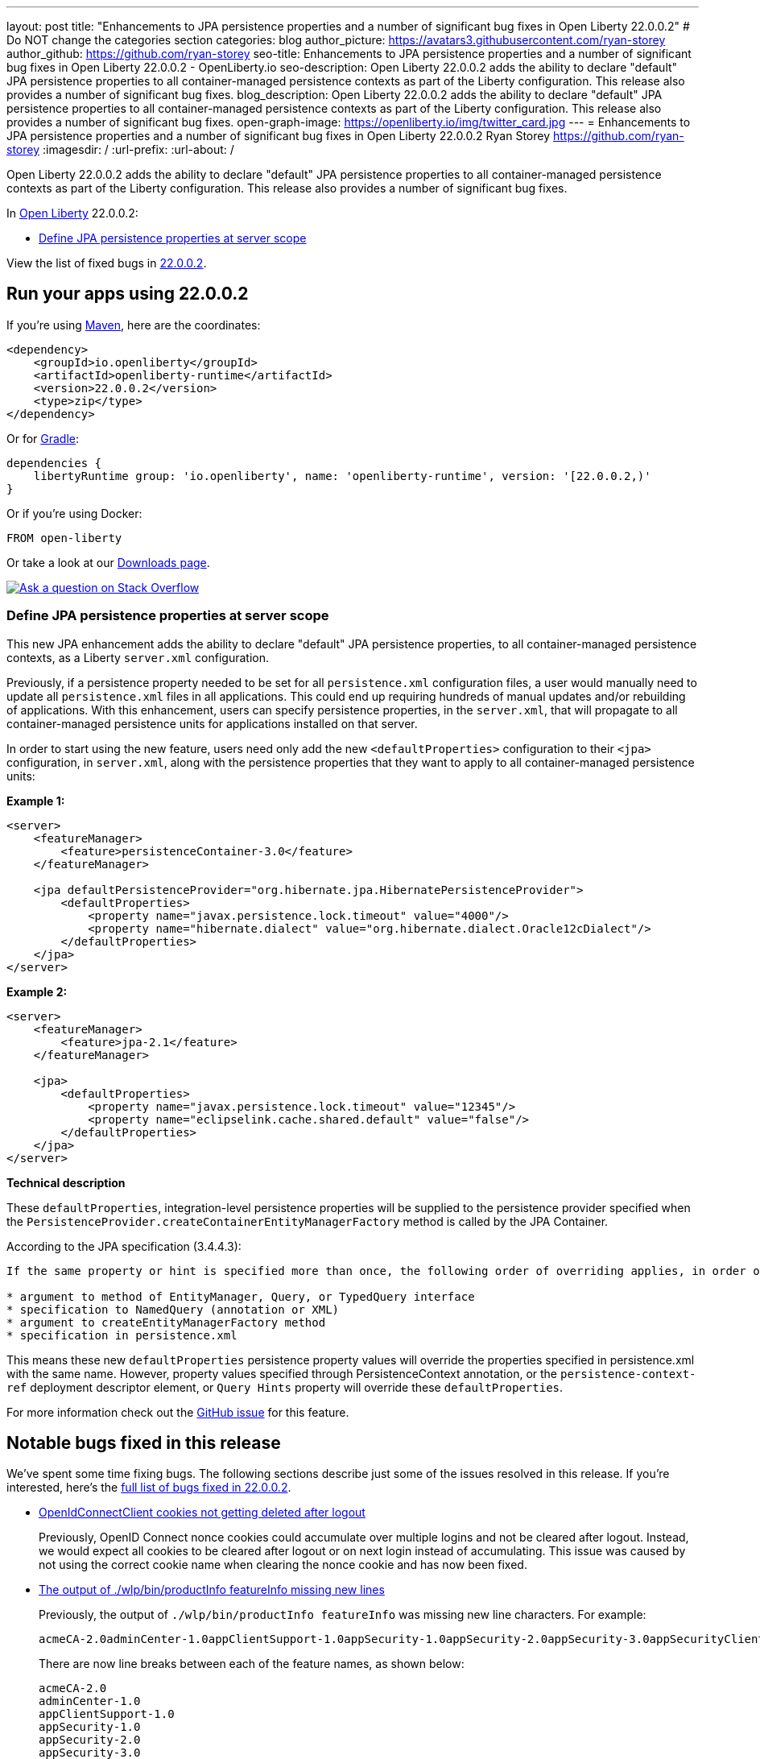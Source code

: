 ---
layout: post
title: "Enhancements to JPA persistence properties and a number of significant bug fixes in Open Liberty 22.0.0.2"
# Do NOT change the categories section
categories: blog
author_picture: https://avatars3.githubusercontent.com/ryan-storey
author_github: https://github.com/ryan-storey
seo-title: Enhancements to JPA persistence properties and a number of significant bug fixes in Open Liberty 22.0.0.2 - OpenLiberty.io
seo-description: Open Liberty 22.0.0.2 adds the ability to declare "default" JPA persistence properties to all container-managed persistence contexts as part of the Liberty configuration. This release also provides a number of significant bug fixes.
blog_description: Open Liberty 22.0.0.2 adds the ability to declare "default" JPA persistence properties to all container-managed persistence contexts as part of the Liberty configuration. This release also provides a number of significant bug fixes.
open-graph-image: https://openliberty.io/img/twitter_card.jpg
---
= Enhancements to JPA persistence properties and a number of significant bug fixes in Open Liberty 22.0.0.2
Ryan Storey <https://github.com/ryan-storey>
:imagesdir: /
:url-prefix:
:url-about: /
//Blank line here is necessary before starting the body of the post.

Open Liberty 22.0.0.2 adds the ability to declare "default" JPA persistence properties to all container-managed persistence contexts as part of the Liberty configuration. This release also provides a number of significant bug fixes.

In link:{url-about}[Open Liberty] 22.0.0.2:

* <<jpa, Define JPA persistence properties at server scope>>

View the list of fixed bugs in link:https://github.com/OpenLiberty/open-liberty/issues?q=label%3Arelease%3A22002+label%3A%22release+bug%22[22.0.0.2].

[#run]
== Run your apps using 22.0.0.2

If you're using link:{url-prefix}/guides/maven-intro.html[Maven], here are the coordinates:

[source,xml]
----
<dependency>
    <groupId>io.openliberty</groupId>
    <artifactId>openliberty-runtime</artifactId>
    <version>22.0.0.2</version>
    <type>zip</type>
</dependency>
----

Or for link:{url-prefix}/guides/gradle-intro.html[Gradle]:

[source,gradle]
----
dependencies {
    libertyRuntime group: 'io.openliberty', name: 'openliberty-runtime', version: '[22.0.0.2,)'
}
----

Or if you're using Docker:

[source]
----
FROM open-liberty
----

Or take a look at our link:{url-prefix}/downloads/[Downloads page].

[link=https://stackoverflow.com/tags/open-liberty]
image::img/blog/blog_btn_stack.svg[Ask a question on Stack Overflow, align="center"]

[#jpa]
=== Define JPA persistence properties at server scope

This new JPA enhancement adds the ability to declare "default" JPA persistence properties, to all container-managed persistence contexts, as a Liberty `server.xml` configuration.

Previously, if a persistence property needed to be set for all `persistence.xml` configuration files, a user would manually need to update all `persistence.xml` files in all applications. This could end up requiring hundreds of manual updates and/or rebuilding of applications.
With this enhancement, users can specify persistence properties, in the `server.xml`, that will propagate to all container-managed persistence units for applications installed on that server.

In order to start using the new feature, users need only add the new `<defaultProperties>` configuration to their `<jpa>` configuration, in `server.xml`, along with the persistence properties that they want to apply to all container-managed persistence units:

*Example 1:*

[source, xml]
----
<server>
    <featureManager>
        <feature>persistenceContainer-3.0</feature>
    </featureManager>

    <jpa defaultPersistenceProvider="org.hibernate.jpa.HibernatePersistenceProvider">
        <defaultProperties>
            <property name="javax.persistence.lock.timeout" value="4000"/>
            <property name="hibernate.dialect" value="org.hibernate.dialect.Oracle12cDialect"/>
        </defaultProperties>
    </jpa>
</server>
----

*Example 2:*

[source, xml]
----
<server>
    <featureManager>
        <feature>jpa-2.1</feature>
    </featureManager>

    <jpa>
        <defaultProperties>
            <property name="javax.persistence.lock.timeout" value="12345"/>
            <property name="eclipselink.cache.shared.default" value="false"/>
        </defaultProperties>
    </jpa>
</server>
----

*Technical description*

These `defaultProperties`, integration-level persistence properties will be supplied to the persistence provider specified when the `PersistenceProvider.createContainerEntityManagerFactory` method is called by the JPA Container.

According to the JPA specification (3.4.4.3):
[source]
----
If the same property or hint is specified more than once, the following order of overriding applies, in order of decreasing precedence:

* argument to method of EntityManager, Query, or TypedQuery interface
* specification to NamedQuery (annotation or XML)
* argument to createEntityManagerFactory method
* specification in persistence.xml
----

This means these new `defaultProperties` persistence property values will override the properties specified in persistence.xml with the same name. However, property values specified through PersistenceContext annotation, or the `persistence-context-ref` deployment descriptor element, or `Query Hints` property will override these `defaultProperties`.
   
For more information check out the link:https://github.com/OpenLiberty/open-liberty/issues/15979[GitHub issue] for this feature.

[#bugs]
== Notable bugs fixed in this release

We’ve spent some time fixing bugs. The following sections describe just some of the issues resolved in this release. If you’re interested, here’s the  link:https://github.com/OpenLiberty/open-liberty/issues?q=label%3Arelease%3A22002+label%3A%22release+bug%22[full list of bugs fixed in 22.0.0.2].

* link:https://github.com/OpenLiberty/open-liberty/issues/19545[OpenIdConnectClient cookies not getting deleted after logout]
+
Previously, OpenID Connect nonce cookies could accumulate over multiple logins and not be cleared after logout. Instead, we would expect all cookies to be cleared after logout or on next login instead of accumulating. This issue was caused by not using the correct cookie name when clearing the nonce cookie and has now been fixed.

* link:https://github.com/OpenLiberty/open-liberty/issues/19831[The output of ./wlp/bin/productInfo featureInfo missing new lines]
+
Previously, the output of `./wlp/bin/productInfo featureInfo` was missing new line characters.
For example:
+
[source]
----
acmeCA-2.0adminCenter-1.0appClientSupport-1.0appSecurity-1.0appSecurity-2.0appSecurity-3.0appSecurityClient-1.0audit-1.0batch-1.0batchManagement-1.0beanValidation-1.1beanValidation-2.0bells-1.0cdi-1.2cdi-2.0cloudant-1.0concurrent-1.0constra ...
----
+
There are now line breaks between each of the feature names, as shown below:
+
[source]
----
acmeCA-2.0
adminCenter-1.0
appClientSupport-1.0
appSecurity-1.0
appSecurity-2.0
appSecurity-3.0
appSecurityClient-1.0
...
----

* link:https://github.com/OpenLiberty/open-liberty/issues/18941[NullPointerException in JSP after upgrade]
+
A bug was introduced in 21.0.0.9 which caused apps to crash with a NullPointerException. This issue has now been fixed, as it was caused by a `taglib` referencing a `tld` file that didn't exist.

* link:https://github.com/OpenLiberty/open-liberty/issues/19860[Updating MicroProfile versions on server.xml causes issues with install manager]
+
Previously, updating to MicroProfile 5.0 in the `server.xml` and `pom.xml` would cause issues with the install manager. After resolving the features which are needed, the `RepositoryResolver` has to create lists of which features to install. There's a list of everything needed for each requested feature and one for each auto-feature. When creating the install lists, it traversed the dependencies but stopped traversing when it founds a dependency which was installed. If `distributedMap-1.0` is installed but `distributedMapInternal-1.0` is not, it stops traversing dependencies when it hits `distributedMap-1.0` and `distributedMapInternal-1.0` is not added to the list. This bug was fixed by tracing down the entire dependency tree, building the list and finally removing any features which are already installed.

* link:https://github.com/OpenLiberty/open-liberty/issues/19826[MP Fault Tolerance annotations at the class level of a Rest Client interface are ignored]
+
A bug was discovered which led to MP Fault Tolerance annotations to be ignored when annotated at the class level of a Rest Client interface. However it would be picked up if annotated at method level. This issue was fixed by updating the rest client builder to check for fault tolerance annotations on the interface as well as on the method when deciding whether to add the `@FaultTolerance` annotation.

* link:https://github.com/OpenLiberty/open-liberty/issues/19177[(JPA 2.2) EclipseLink: Deliver Bug #412391]
+
JPA 2.2 has been updated to fix the EclipseLink bug link:https://bugs.eclipse.org/bugs/show_bug.cgi?id=412391[#412391] - static weaving output failing silently on runtime when subclass entity has the same attribute as superclass entity.

* link:https://github.com/OpenLiberty/open-liberty/issues/19897["ERROR: Input redirection is not supported, exiting the process immediately" reported with Open Liberty as a service on Win]
+
When running Open Liberty as a service on Windows, the following error was output when the timeout/retry logic was executed on start or stop: 
+
[source]
----
ERROR: Input redirection is not supported, exiting the process immediately.
----
+
The expected behaviour would be for the server start script to loop the specified number of times, waiting for the server to start properly *without* echoing the `ERROR` message to the console. This issue has been fixed by updating the `server.bat` with ping command as opposed to timeout command. This behaviour should no longer occur.

== Get Open Liberty 22.0.0.2 now

Available through <<run,Maven, Gradle, Docker, and as a downloadable archive>>.

